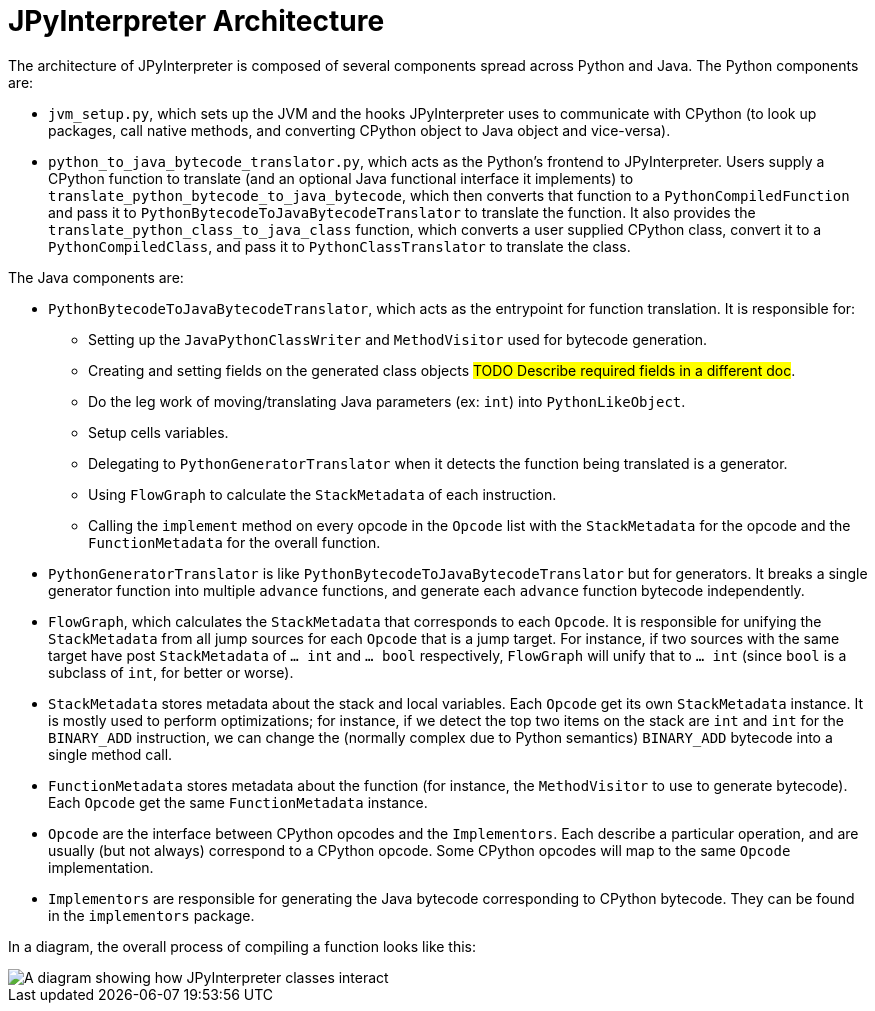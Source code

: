 [[jpyinterpreterArchitecture]]
= JPyInterpreter Architecture

The architecture of JPyInterpreter is composed of several components spread across Python and Java.
The Python components are:

- `jvm_setup.py`, which sets up the JVM and the hooks JPyInterpreter uses to communicate with CPython (to look up packages, call native methods, and converting CPython object to Java object and vice-versa).

- `python_to_java_bytecode_translator.py`, which acts as the Python's frontend to JPyInterpreter.
Users supply a CPython function to translate (and an optional Java functional interface it implements) to `translate_python_bytecode_to_java_bytecode`, which then converts that function to a `PythonCompiledFunction` and pass it to `PythonBytecodeToJavaBytecodeTranslator` to translate the function.
It also provides the `translate_python_class_to_java_class` function, which converts a user supplied CPython class, convert it to a `PythonCompiledClass`, and pass it to `PythonClassTranslator` to translate the class.

The Java components are:

- `PythonBytecodeToJavaBytecodeTranslator`, which acts as the entrypoint for function translation.
It is responsible for:

** Setting up the `JavaPythonClassWriter` and `MethodVisitor` used for bytecode generation.

** Creating and setting fields on the generated class objects  #TODO Describe required fields in a different doc#.

** Do the leg work of moving/translating Java parameters (ex: `int`) into `PythonLikeObject`.

** Setup cells variables.

** Delegating to `PythonGeneratorTranslator` when it detects the function being translated is a generator.

** Using `FlowGraph` to calculate the `StackMetadata` of each instruction.

** Calling the `implement` method on every opcode in the `Opcode` list with the `StackMetadata` for the opcode and the `FunctionMetadata` for the overall function.

- `PythonGeneratorTranslator` is like `PythonBytecodeToJavaBytecodeTranslator` but for generators.
It breaks a single generator function into multiple `advance` functions, and generate each `advance` function bytecode independently.

- `FlowGraph`, which calculates the `StackMetadata` that corresponds to each `Opcode`.
It is responsible for unifying the `StackMetadata` from all jump sources for each `Opcode` that is a jump target.
For instance, if two sources with the same target have post `StackMetadata` of `... int` and `... bool` respectively, `FlowGraph` will unify that to `... int` (since `bool` is a subclass of `int`, for better or worse).

- `StackMetadata` stores metadata about the stack and local variables.
Each `Opcode` get its own `StackMetadata` instance.
It is mostly used to perform optimizations; for instance, if we detect the top two items on the stack are `int` and `int` for the `BINARY_ADD` instruction, we can change the (normally complex due to Python semantics) `BINARY_ADD` bytecode into a single method call.

- `FunctionMetadata` stores metadata about the function (for instance, the `MethodVisitor` to use to generate bytecode). Each `Opcode` get the same `FunctionMetadata` instance.

- `Opcode` are the interface between CPython opcodes and the `Implementors`.
Each describe a particular operation, and are usually (but not always) correspond to a CPython opcode.
Some CPython opcodes will map to the same `Opcode` implementation.

- `Implementors` are responsible for generating the Java bytecode corresponding to CPython bytecode.
They can be found in the `implementors` package.

In a diagram, the overall process of compiling a function looks like this:

image::jpyinterpreter-architecture/jpyinterpreter-architecture.png[A diagram showing how JPyInterpreter classes interact]